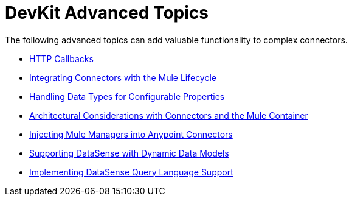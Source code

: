 = DevKit Advanced Topics

The following advanced topics can add valuable functionality to complex connectors.

* link:/docs/display/34X/HTTP+Callbacks[HTTP Callbacks]
* link:/docs/display/34X/Integrating+Connectors+with+the+Mule+Lifecycle[Integrating Connectors with the Mule Lifecycle]
* link:/docs/display/34X/Handling+Data+Types+for+Configurable+Properties[Handling Data Types for Configurable Properties]
* link:/docs/display/34X/Architectural+Considerations+with+Connectors+and+the+Mule+Container[Architectural Considerations with Connectors and the Mule Container]
* link:/docs/display/34X/Injecting+Mule+Managers+into+Anypoint+Connectors[Injecting Mule Managers into Anypoint Connectors]
* link:/docs/display/34X/Supporting+DataSense+with+Dynamic+Data+Models[Supporting DataSense with Dynamic Data Models]
* link:/docs/display/34X/Implementing+DataSense+Query+Language+Support[Implementing DataSense Query Language Support]
